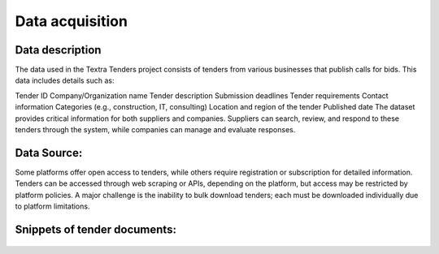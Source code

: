 Data acquisition
======
Data description
----------------
The data used in the Textra Tenders project consists of tenders from various businesses that publish calls for bids. This data includes details such as:

Tender ID
Company/Organization name
Tender description
Submission deadlines
Tender requirements
Contact information
Categories (e.g., construction, IT, consulting)
Location and region of the tender
Published date
The dataset provides critical information for both suppliers and companies. Suppliers can search, review, and respond to these tenders through the system, while companies can manage and evaluate responses.

Data Source:
----------------

Some platforms offer open access to tenders, while others require registration or subscription for detailed information. Tenders can be accessed through web scraping or APIs, depending on the platform, but access may be restricted by platform policies. A major challenge is the inability to bulk download tenders; each must be downloaded individually due to platform limitations.

Snippets of tender documents:
----------------

.. figure:: ../Images/tender1-1.png
   :width: 100%
   :align: center
   :alt: psedo_pipeline
   :name: psedo_pipeline

.. figure:: ../Images/tender1-2.png
   :width: 100%
   :align: center
   :alt: psedo_pipeline
   :name: psedo_pipeline

.. figure:: ../Images/tender2.png
   :width: 100%
   :align: center
   :alt: psedo_pipeline
   :name: psedo_pipeline

.. figure:: ../Images/tender3.png
   :width: 100%
   :align: center
   :alt: psedo_pipeline
   :name: psedo_pipeline
